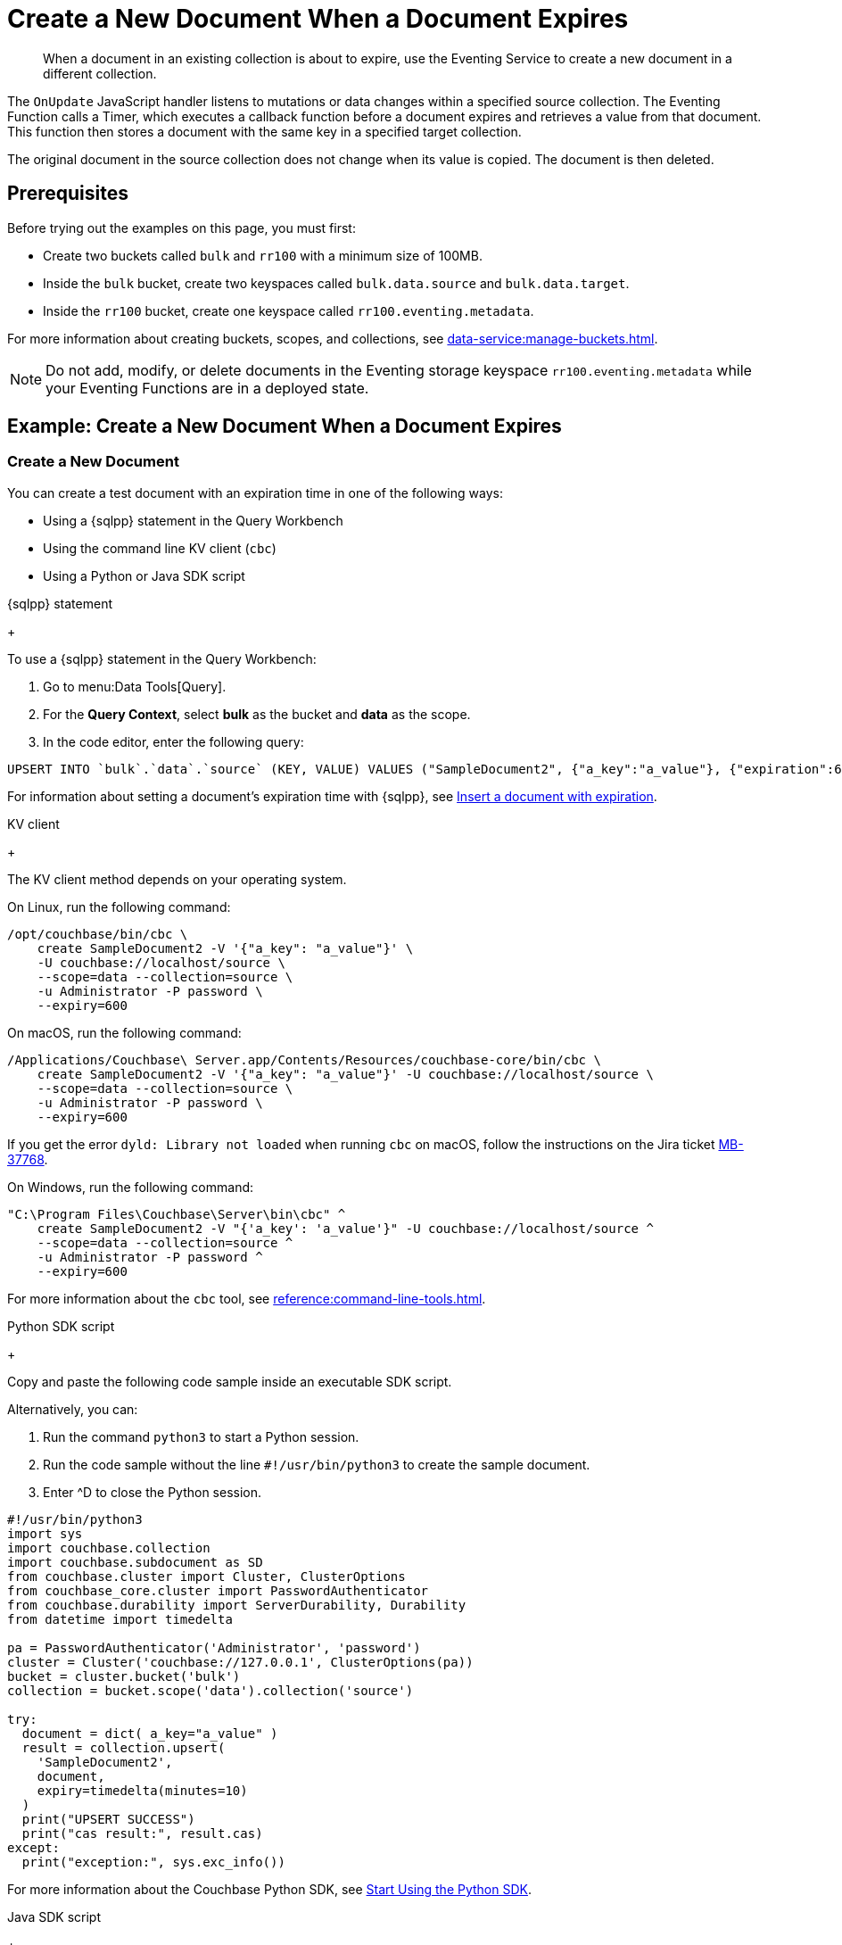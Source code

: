 = Create a New Document When a Document Expires
:description: When a document in an existing collection is about to expire, use the Eventing Service to create a new document in a different collection.
:page-toclevels: 2
:tabs:

[abstract]
{description}

The `OnUpdate` JavaScript handler listens to mutations or data changes within a specified source collection.
The Eventing Function calls a Timer, which executes a callback function before a document expires and retrieves a value from that document.
This function then stores a document with the same key in a specified target collection.

The original document in the source collection does not change when its value is copied.
The document is then deleted.


== Prerequisites

Before trying out the examples on this page, you must first:
 
* Create two buckets called `bulk` and `rr100` with a minimum size of 100MB.
* Inside the `bulk` bucket, create two keyspaces called `bulk.data.source` and `bulk.data.target`.
* Inside the `rr100` bucket, create one keyspace called `rr100.eventing.metadata`.

For more information about creating buckets, scopes, and collections, see xref:data-service:manage-buckets.adoc[].

NOTE: Do not add, modify, or delete documents in the Eventing storage keyspace `rr100.eventing.metadata` while your Eventing Functions are in a deployed state.


== Example: Create a New Document When a Document Expires

=== Create a New Document

You can create a test document with an expiration time in one of the following ways:

* Using a {sqlpp} statement in the Query Workbench
* Using the command line KV client (`cbc`)
* Using a Python or Java SDK script

[{tabs}] 
====
{sqlpp} statement
+
--
To use a {sqlpp} statement in the Query Workbench:

. Go to menu:Data Tools[Query].
. For the *Query Context*, select *bulk* as the bucket and *data* as the scope.
. In the code editor, enter the following query:

[source,sqlpp]
----
UPSERT INTO `bulk`.`data`.`source` (KEY, VALUE) VALUES ("SampleDocument2", {"a_key":"a_value"}, {"expiration":600});
----

For information about setting a document's expiration time with {sqlpp}, see xref:n1ql:n1ql-language-reference/insert.adoc#insert-document-with-expiration[Insert a document with expiration].
--

KV client
+
--
The KV client method depends on your operating system.

On Linux, run the following command:

[source,console]
----
/opt/couchbase/bin/cbc \
    create SampleDocument2 -V '{"a_key": "a_value"}' \
    -U couchbase://localhost/source \
    --scope=data --collection=source \
    -u Administrator -P password \
    --expiry=600 
----

On macOS, run the following command:

[source,console]
----
/Applications/Couchbase\ Server.app/Contents/Resources/couchbase-core/bin/cbc \
    create SampleDocument2 -V '{"a_key": "a_value"}' -U couchbase://localhost/source \
    --scope=data --collection=source \
    -u Administrator -P password \
    --expiry=600
----

If you get the error `dyld: Library not loaded` when running `cbc` on macOS, follow the instructions on the Jira ticket https://issues.couchbase.com/browse/MB-37768[MB-37768^].

On Windows, run the following command:

[source,console]
----
"C:\Program Files\Couchbase\Server\bin\cbc" ^
    create SampleDocument2 -V "{'a_key': 'a_value'}" -U couchbase://localhost/source ^
    --scope=data --collection=source ^
    -u Administrator -P password ^
    --expiry=600
----

For more information about the `cbc` tool, see xref:reference:command-line-tools.adoc[].
--

Python SDK script
+
--
Copy and paste the following code sample inside an executable SDK script.

Alternatively, you can:

. Run the command `python3` to start a Python session.
. Run the code sample without the line `#!/usr/bin/python3` to create the sample document.
. Enter ^D to close the Python session.

[source,python]
----
#!/usr/bin/python3
import sys
import couchbase.collection
import couchbase.subdocument as SD
from couchbase.cluster import Cluster, ClusterOptions
from couchbase_core.cluster import PasswordAuthenticator
from couchbase.durability import ServerDurability, Durability
from datetime import timedelta

pa = PasswordAuthenticator('Administrator', 'password')
cluster = Cluster('couchbase://127.0.0.1', ClusterOptions(pa))
bucket = cluster.bucket('bulk')
collection = bucket.scope('data').collection('source')

try:
  document = dict( a_key="a_value" )
  result = collection.upsert(
    'SampleDocument2',
    document,
    expiry=timedelta(minutes=10)
  )
  print("UPSERT SUCCESS")
  print("cas result:", result.cas)
except:
  print("exception:", sys.exc_info())
----

For more information about the Couchbase Python SDK, see xref:python-sdk::hello-world/start-using-sdk.adoc[Start Using the Python SDK].
--

Java SDK script
+ 
-- 
Copy and paste the following code sample inside an executable SDK script.

[source,java]
----
// Must use the Collections API
package com.jonstrabala;
import java.time.Duration;
import com.couchbase.client.java.*;
import com.couchbase.client.java.json.JsonObject;
import static com.couchbase.client.java.kv.UpsertOptions.upsertOptions;
public class DocExpiryTestCC {
    public static void main(String... args) throws Exception {
    	// Note, if not on the server you need to change "localhost" to your DNS name or IP
    	Cluster cluster = Cluster.connect("localhost", "Administrator", "password");
    	Bucket bucket = cluster.bucket("bulk");
    	// Collection collection = bucket.defaultCollection();
    	Collection collection = bucket.scope("data").collection("source");
    	String docID = "SampleDocument2";
    	Duration dura = Duration.ofMinutes(10);
    	try {
    		collection.upsert(
    			docID, JsonObject.create().put("a_key", "a_value"), 
    			upsertOptions().expiry(dura) );
    		System.out.println("docID: " + docID + " expires in " + dura.getSeconds());
    	} catch (Exception e) {
    		System.out.println("upsert error for docID: " + docID + " " + e);
    	}
        bucket = null;
        collection = null;
    	cluster.disconnect(Duration.ofSeconds(2000));
    }
}
----

For information about the Couchbase Java SDK, see xref:java-sdk:hello-world:start-using-sdk.adoc[Start Using the Java SDK].
--
====

You now have a document in the `source` collection with a set expiration date.
This document is deleted after 600 seconds.

=== Create an Eventing Function

To create a new Eventing Function:

. Go to menu:Data Tools[Eventing].
. Click btn:[Add Function].
. In the *Settings* page, enter the following Function settings:
** *add_timer_before_expiry* under *Name*.
** *Fire a Timer before a document expires.* under *Description*.
** The keyspace `bulk.data.source` under *Listen to Location*.
** The keyspace `rr100.eventing.metadata` under *Eventing Storage*. 
. Click btn:[Next].
. In the *Bindings* page, click btn:[Add Binding] and create two bindings.
. For the first binding:
** Select *Bucket*.
** Enter *src* as the *Alias Name*.
** Enter the keyspace `bulk.data.source` under *Bucket*, *Scope*, and *Collection*.
** Select *Read Only* under *Permission*.
. For the second binding:
** Select *Bucket*.
** Enter *tgt* as the *Alias Name*.
** Enter the keyspace `bulk.data.target` under *Bucket*, *Scope*, and *Collection*.
** Select *Read and Write* under *Permission*.
. Click btn:[Next].
. In the code editor, replace the placeholder JavaScript code with the following code sample:
+
[source,javascript]
----
function OnUpdate(doc, meta) {
    // Only processes for those documents that have a non-zero TTL
    if (meta.expiration == 0 ) return;
    // Gets the TTL and computes 2 minutes prior to the TTL. JavaScript Date() takes msec.
    var twoMinsPrior = new Date((meta.expiration - 2*60) * 1000);
    // Creates a context and then creates a timer with the context
    var context = { docID : meta.id, expiration : meta.expiration };
    createTimer(DocTimerCallback, twoMinsPrior , meta.id, context);
    log('OnUpdate add Timer 2 min. prior to TTL to DocId:',  meta.id);
}
function DocTimerCallback(context) {
    log('DocTimerCallback 1 on DocId:', String(context.docID));
    // Creates a new document with the same ID, but in the target collection
    tgt[context.docID] = "To Be Expired in 2 min., Key's Value is:" + JSON.stringify(src[context.docID]);
    log('DocTimerCallback 2 src expiry:', new Date(context.expiration  * 1000));
    log('DocTimerCallback 3 tgt archive via Key:', String(context.docID));
}
----
+
. Click btn:[Create function] to create your Eventing Function.

The `OnUpdate` handler creates a Timer that fires 2 minutes before the document's expiration time.

=== Deploy the Eventing Function

Deploy your Eventing Function:

. Go to menu:Data Tools[Eventing].
. Click *More Options (⋮)* next to *add_timer_before_expiry*.
. Click *Deploy* to deploy your Function.

After it's deployed, the Eventing Function executes on all existing documents and any documents you create in the future.

=== Check the Eventing Function Log

To check the Eventing Function log:

. Go to menu:Data Tools[Eventing].
. Click the *Log* icon next to the *add_timer_before_expiry* Eventing Function.
You should see the line `"OnUpdate add Timer 2 min. prior to TTL to DocId:" "SampleDocument2"`.

Wait a few minutes and check the Eventing Function log again.
The Timer has fired and executed the `DocTimerCallback` function 2 minutes before the TTL was scheduled.
You should see the following lines in the log:
----
2024-05-07T21:01:15.386+00:00 [INFO] "DocTimerCallback 3 tgt archive via Key:" "SampleDocument2" 
2024-05-07T21:01:15.386+00:00 [INFO] "DocTimerCallback 2 src expiry:" "2024-05-07T21:02:05.000Z" 
2024-05-07T21:01:15.236+00:00 [INFO] "DocTimerCallback 1 on DocId:" "SampleDocument2" 
2024-05-07T21:01:06.821+00:00 [INFO] "OnUpdate add Timer 2 min. prior to TTL to DocId:" "SampleDocument2" 
----

NOTE: The document had an expiration time of 600 seconds, or 10 minutes. The `DocTimerCallback` function fires a Timer 2 minutes before the initial expiration time.

The final result is a new document named `SourceDocument2` which contains a copy of the data from the original document.
This new document is written to the `target` collection.

The original document in the `source` collection is deleted after it reaches its expiration time of 10 minutes.
The new document in the `target` collection is not deleted.